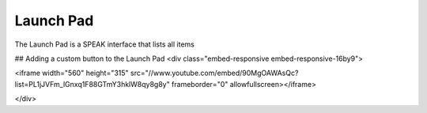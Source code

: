 =========
Launch Pad
=========

The Launch Pad is a SPEAK interface that lists all items 

## Adding a custom button to the Launch Pad
<div class="embed-responsive embed-responsive-16by9">

<iframe width="560" height="315" src="//www.youtube.com/embed/90MgOAWAsQc?list=PL1jJVFm_lGnxq1F88GTmY3hklW8qy8g8y" frameborder="0" allowfullscreen></iframe>

</div>